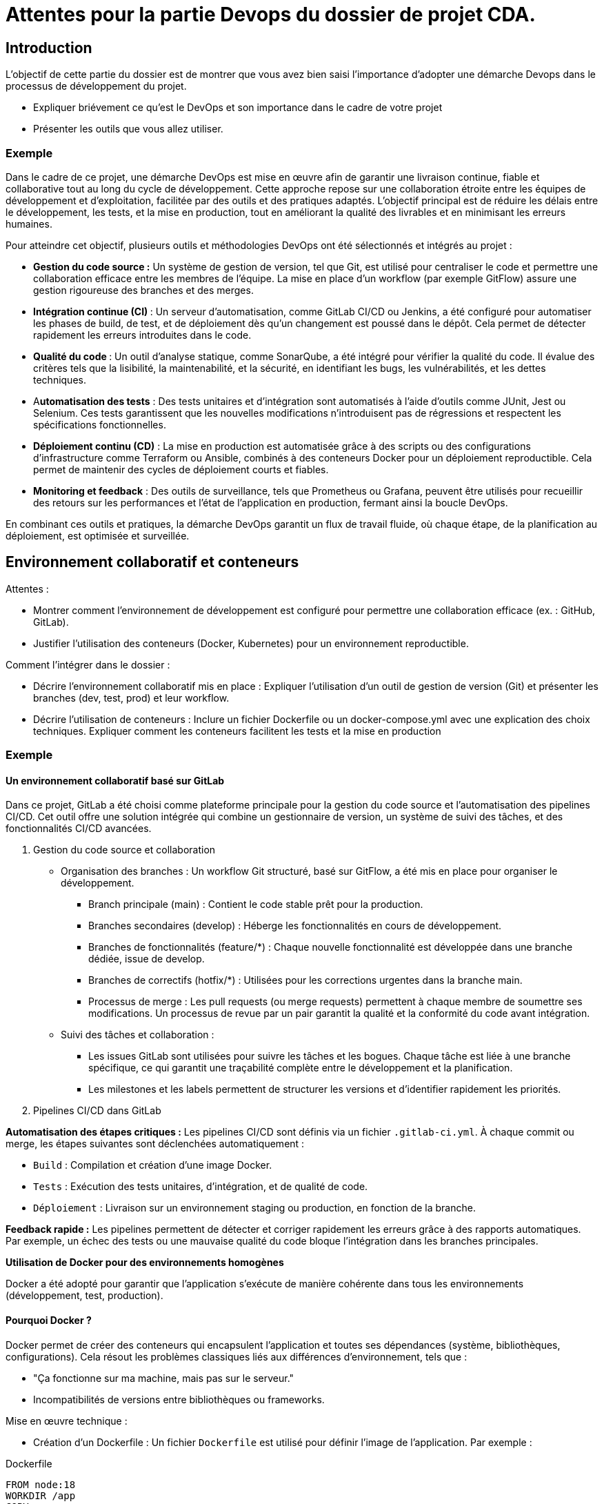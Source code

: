 = Attentes pour la partie Devops du dossier de projet CDA.

== Introduction

L'objectif de cette partie du dossier est de montrer que vous avez bien saisi l'importance d'adopter une démarche Devops dans le processus de développement du projet.

* Expliquer briévement ce qu'est le DevOps et son importance dans le cadre de votre projet
* Présenter les outils que vous allez utiliser.


===  Exemple

Dans le cadre de ce projet, une démarche DevOps est mise en œuvre afin de garantir une livraison continue, fiable et collaborative tout au long du cycle de développement. Cette approche repose sur une collaboration étroite entre les équipes de développement et d’exploitation, facilitée par des outils et des pratiques adaptés. L’objectif principal est de réduire les délais entre le développement, les tests, et la mise en production, tout en améliorant la qualité des livrables et en minimisant les erreurs humaines.

Pour atteindre cet objectif, plusieurs outils et méthodologies DevOps ont été sélectionnés et intégrés au projet :

* *Gestion du code source :* Un système de gestion de version, tel que Git, est utilisé pour centraliser le code et permettre une collaboration efficace entre les membres de l’équipe. La mise en place d’un workflow (par exemple GitFlow) assure une gestion rigoureuse des branches et des merges.
* **Intégration continue (CI) **: Un serveur d’automatisation, comme GitLab CI/CD ou Jenkins, a été configuré pour automatiser les phases de build, de test, et de déploiement dès qu’un changement est poussé dans le dépôt. Cela permet de détecter rapidement les erreurs introduites dans le code.
* **Qualité du code **: Un outil d’analyse statique, comme SonarQube, a été intégré pour vérifier la qualité du code. Il évalue des critères tels que la lisibilité, la maintenabilité, et la sécurité, en identifiant les bugs, les vulnérabilités, et les dettes techniques.
* A**utomatisation des tests** : Des tests unitaires et d’intégration sont automatisés à l’aide d’outils comme JUnit, Jest ou Selenium. Ces tests garantissent que les nouvelles modifications n’introduisent pas de régressions et respectent les spécifications fonctionnelles.
* *Déploiement continu (CD)* : La mise en production est automatisée grâce à des scripts ou des configurations d’infrastructure comme Terraform ou Ansible, combinés à des conteneurs Docker pour un déploiement reproductible. Cela permet de maintenir des cycles de déploiement courts et fiables.
* *Monitoring et feedback* : Des outils de surveillance, tels que Prometheus ou Grafana, peuvent être utilisés pour recueillir des retours sur les performances et l’état de l’application en production, fermant ainsi la boucle DevOps.


En combinant ces outils et pratiques, la démarche DevOps garantit un flux de travail fluide, où chaque étape, de la planification au déploiement, est optimisée et surveillée.

== Environnement collaboratif et conteneurs


Attentes :

 * Montrer comment l’environnement de développement est configuré pour permettre une collaboration efficace (ex. : GitHub, GitLab).
* Justifier l'utilisation des conteneurs (Docker, Kubernetes) pour un environnement reproductible.

Comment l’intégrer dans le dossier :

* Décrire l’environnement collaboratif mis en place : Expliquer l’utilisation d’un outil de gestion de version (Git) et présenter les branches (dev, test, prod) et leur workflow.

* Décrire l’utilisation de conteneurs : Inclure un fichier Dockerfile ou un docker-compose.yml avec une explication des choix techniques. Expliquer comment les conteneurs facilitent les tests et la mise en production

===  Exemple

==== *Un environnement collaboratif basé sur GitLab*

Dans ce projet, GitLab a été choisi comme plateforme principale pour la gestion du code source et l’automatisation des pipelines CI/CD. Cet outil offre une solution intégrée qui combine un gestionnaire de version, un système de suivi des tâches, et des fonctionnalités CI/CD avancées.

1. Gestion du code source et collaboration
* Organisation des branches :
Un workflow Git structuré, basé sur GitFlow, a été mis en place pour organiser le développement.

** Branch principale (main) : Contient le code stable prêt pour la production.
** Branches secondaires (develop) : Héberge les fonctionnalités en cours de développement.
** Branches de fonctionnalités (feature/*) : Chaque nouvelle fonctionnalité est développée dans une branche dédiée, issue de develop.
** Branches de correctifs (hotfix/*) : Utilisées pour les corrections urgentes dans la branche main.
** Processus de merge : Les pull requests (ou merge requests) permettent à chaque membre de soumettre ses modifications. Un processus de revue par un pair garantit la qualité et la conformité du code avant intégration.

* Suivi des tâches et collaboration :

** Les issues GitLab sont utilisées pour suivre les tâches et les bogues. Chaque tâche est liée à une branche spécifique, ce qui garantit une traçabilité complète entre le développement et la planification.
** Les milestones et les labels permettent de structurer les versions et d’identifier rapidement les priorités.

2. Pipelines CI/CD dans GitLab

*Automatisation des étapes critiques :*
Les pipelines CI/CD sont définis via un fichier `.gitlab-ci.yml`. À chaque commit ou merge, les étapes suivantes sont déclenchées automatiquement :

* `Build` : Compilation et création d’une image Docker.
* `Tests` : Exécution des tests unitaires, d’intégration, et de qualité de code.
* `Déploiement` : Livraison sur un environnement staging ou production, en fonction de la branche.

*Feedback rapide :*
Les pipelines permettent de détecter et corriger rapidement les erreurs grâce à des rapports automatiques. Par exemple, un échec des tests ou une mauvaise qualité du code bloque l’intégration dans les branches principales.

*Utilisation de Docker pour des environnements homogènes*


Docker a été adopté pour garantir que l’application s’exécute de manière cohérente dans tous les environnements (développement, test, production).

==== Pourquoi Docker ?

Docker permet de créer des conteneurs qui encapsulent l’application et toutes ses dépendances (système, bibliothèques, configurations). Cela résout les problèmes classiques liés aux différences d’environnement, tels que :

* "Ça fonctionne sur ma machine, mais pas sur le serveur."
* Incompatibilités de versions entre bibliothèques ou frameworks.

Mise en œuvre technique :

* Création d’un Dockerfile : Un fichier `Dockerfile` est utilisé pour définir l’image de l’application. Par exemple :

[source,bash]
.Dockerfile
----
FROM node:18
WORKDIR /app
COPY . .
RUN npm install
EXPOSE 3000
CMD ["npm", "start"]
----
** Base image : Utilisation d’une image officielle (Node.js dans cet exemple).
** Installation des dépendances : Les bibliothèques requises sont installées avec npm install.
** Exposition du port : Le conteneur expose le port 3000 pour permettre l’accès à l’application.


* Utilisation de docker-compose :

Pour les environnements plus complexes (ex. : application + base de données), docker-compose est utilisé pour orchestrer plusieurs conteneurs. Exemple :

[source,bash]
.docker-compose.yaml
----
version: '3'
services:
  app:
    build:
      context: .
    ports:
      - "3000:3000"
  db:
    image: postgres:15
    environment:
      POSTGRES_USER: user
      POSTGRES_PASSWORD: password
      POSTGRES_DB: mydb

----

* Service app : Définit l’application.
* Service db : Crée une base de données PostgreSQL.
* Les deux services communiquent via un réseau Docker interne.

Docker est étroitement intégré avec GitLab CI/CD :

Les pipelines incluent une étape de build pour créer et pousser l’image Docker dans le registre GitLab intégré.
L’image est utilisée dans les étapes suivantes pour exécuter les tests et les déploiements.
En production, le conteneur Docker est déployé directement sur un serveur ou un cluster orchestré avec Kubernetes.

== Vérification de la qualité du code

Utiliser un outil d’analyse de code comme SonarQube, ESLint, ou PHPStan.
Interpréter les rapports générés et apporter des corrections.

* Comment l’intégrer dans le dossier :

* Présenter l’outil choisi (par exemple : SonarQube).
* Ajouter un exemple de rapport avec les métriques importantes (bugs, vulnérabilités, dette technique).
* Montrer une capture d’écran ou un tableau récapitulatif des résultats avant et après correction.

=== Exemple

==== Intégration de SonarQube dans le pipeline CI/CD

SonarQube est une plateforme d’analyse statique de code qui permet d’évaluer la qualité d’un projet en identifiant les bugs, les vulnérabilités, et les mauvaises pratiques. Il offre une mesure précise de la dette technique, c’est-à-dire le travail nécessaire pour corriger ou améliorer le code pour atteindre une qualité optimale.

Dans ce projet, SonarQube a été intégré au pipeline CI/CD de GitLab pour garantir que la qualité du code est analysée à chaque commit ou merge request. Cette analyse automatique fournit un retour rapide aux développeurs, leur permettant de corriger les problèmes avant qu’ils ne s’accumulent.

===== Configuration de SonarQube

1. *Installation et déploiement* :
+ SonarQube a été déployé dans un conteneur Docker à l’aide de l’image officielle. Exemple de configuration :
[source,yaml]
----
version: '3'
services:
sonarqube:
image: sonarqube:latest
ports:
- "9000:9000"
environment:
SONARQUBE_JDBC_USERNAME: sonar
SONARQUBE_JDBC_PASSWORD: sonarpass
SONARQUBE_JDBC_URL: jdbc:postgresql://db:5432/sonar
db:
image: postgres:15
environment:
POSTGRES_USER: sonar
POSTGRES_PASSWORD: sonarpass
POSTGRES_DB: sonar
----

2. *Authentification et configuration de projet* :
- Un token SonarQube a été généré pour autoriser les analyses depuis GitLab.
- Les règles d’analyse ont été personnalisées selon les besoins du projet, avec des seuils stricts sur les bugs critiques et les vulnérabilités.

=====Intégration dans le pipeline CI/CD

Un job dédié a été ajouté dans le fichier `.gitlab-ci.yml` pour exécuter l’analyse SonarQube :

[source,yaml]
----
sonarqube-check:
  stage: test
  image: maven:3.8.1-jdk-11
  variables:
    SONAR_HOST_URL: "http://sonarqube:9000"
    SONAR_TOKEN: "$SONAR_AUTH_TOKEN"
  script:
    - mvn clean verify sonar:sonar -Dsonar.projectKey=my-project -Dsonar.host.url=$SONAR_HOST_URL -Dsonar.login=$SONAR_TOKEN
----

===== Résultats de l’analyse

Le rapport généré par SonarQube montre :
- Une *réduction de 50 % de la dette technique*, principalement due à la correction de mauvaises pratiques et à l’élimination de code redondant.
- Une amélioration des scores de qualité (bugs critiques corrigés, complexité cyclomatique réduite).
- Une liste claire de recommandations pour maintenir un haut niveau de qualité.

=== Automatisation des tests

Décrire les tests automatisés (tests unitaires, tests d’intégration, etc.).
Présenter l’outil utilisé pour l’automatisation des tests (JUnit, Jest, Selenium, etc.).

Démontrer l'intégration des tests dans le pipeline CI/CD.

* Comment l’intégrer dans le dossier :

* Fournir un exemple de script de test avec explication.
* Inclure un diagramme montrant l'exécution des tests dans le pipeline.
* Ajouter un tableau ou un graphique des résultats des tests (succès/échecs).

"Les tests unitaires ont été écrits avec Jest pour couvrir 80 % du code. Les résultats des tests sont automatiquement publiés dans le pipeline CI/CD."


===  Scripts d’intégration

Démontrer la création de scripts d’automatisation pour les builds, déploiements ou configurations spécifiques. Expliquer comment ces scripts s’intègrent dans le processus CI/CD.


* Comment l’intégrer dans le dossier :

** Fournir des exemples de scripts (par exemple, un script Bash ou un fichier YAML pour Jenkins/GitLab CI).
** Décrire le rôle de chaque script dans le processus global.


"Un script Bash a été créé pour déployer automatiquement les conteneurs sur le serveur de staging. Voici un extrait du script : [...]"

=== Paramétrage du livrable et des tests dans un serveur d’automatisation

Configurer un serveur d’automatisation (Jenkins, GitLab CI/CD, GitHub Actions). Montrer comment les tests sont paramétrés dans ce serveur.

* Comment l’intégrer dans le dossier :
** Fournir un fichier de configuration (ex. : `.gitlab-ci.yml`, `Jenkinsfile`)
** Décrire les étapes de pipeline : build, test, déploiement.
** Inclure une capture d’écran de l’interface du serveur avec le pipeline en action.

"Un fichier .gitlab-ci.yml a été configuré pour gérer les étapes de build et de test de l'application. Voici le détail des étapes : [...]"


La mise en place d’une démarche DevOps a permis d’automatiser efficacement les tests et le déploiement, réduisant ainsi les délais de mise en production. À l’avenir, l'intégration de tests de performance dans le pipeline pourrait encore renforcer la qualité du livrable


== Conseils généraux :

. Clarté visuelle : Inclure des schémas, graphiques, et captures d’écran pour illustrer vos propos.
. Précision technique : Fournir des exemples concrets et bien documentés (scripts, configurations, résultats).
. Personnalisation : Reliez chaque élément à votre projet pour montrer son utilité spécifique.
. Révision et relecture : Vérifiez la syntaxe, la grammaire et la structure pour donner une impression de professionnalisme.
